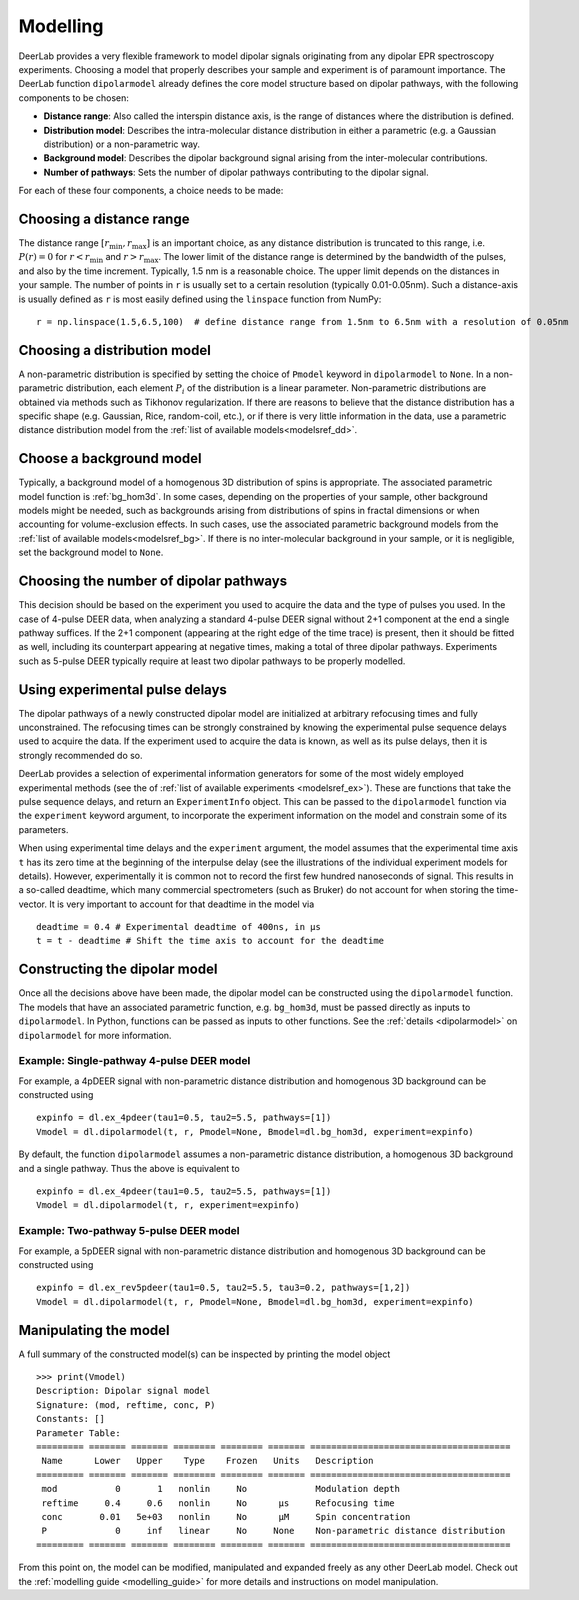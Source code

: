 .. _dipolar_modelling:

Modelling
=========================

DeerLab provides a very flexible framework to model dipolar signals originating from any dipolar EPR spectroscopy experiments. Choosing a model that properly describes your sample and experiment is of paramount importance. The DeerLab function ``dipolarmodel`` already defines the core model structure based on dipolar pathways, with the following components to be chosen:     

* **Distance range**: Also called the interspin distance axis, is the range of distances where the distribution is defined. 

* **Distribution model**: Describes the intra-molecular distance distribution in either a parametric (e.g. a Gaussian distribution) or a non-parametric way. 

* **Background model**: Describes the dipolar background signal arising from the inter-molecular contributions. 

* **Number of pathways**: Sets the number of dipolar pathways contributing to the dipolar signal.

For each of these four components, a choice needs to be made: 

Choosing a distance range
*************************

The distance range :math:`[r_\mathrm{min},r_\mathrm{max}]` is an important choice, as any distance distribution is truncated to this range, i.e. :math:`P(r)=0` for :math:`r<r_\mathrm{min}` and :math:`r>r_\mathrm{max}`. The lower limit of the distance range is determined by the bandwidth of the pulses, and also by the time increment. Typically, 1.5 nm is a reasonable choice. The upper limit depends on the distances in your sample. The number of points in ``r`` is usually set to a certain resolution (typically 0.01-0.05nm). Such a distance-axis is usually defined as ``r`` is most easily defined using the ``linspace`` function from NumPy: ::

    r = np.linspace(1.5,6.5,100)  # define distance range from 1.5nm to 6.5nm with a resolution of 0.05nm

Choosing a distribution model
******************************

A non-parametric distribution is specified by setting the choice of ``Pmodel`` keyword in ``dipolarmodel`` to ``None``. In a non-parametric distribution, each element :math:`P_i` of the distribution is a linear parameter. Non-parametric distributions are obtained via methods such as Tikhonov regularization. If there are reasons to believe that the distance distribution has a specific shape (e.g. Gaussian, Rice, random-coil, etc.), or if there is very little information in the data, use a parametric distance distribution model from the :ref:`list of available models<modelsref_dd>`.

Choose a background model
*************************

Typically, a background model of a homogenous 3D distribution of spins is appropriate. The associated parametric model function is :ref:`bg_hom3d`. In some cases, depending on the properties of your sample, other background models might be needed, such as backgrounds arising from distributions of spins in fractal dimensions or when  accounting for volume-exclusion effects. In such cases, use the associated parametric background models from the :ref:`list of available models<modelsref_bg>`. If there is no inter-molecular background in your sample, or it is negligible, set the background model to ``None``.



Choosing the number of dipolar pathways
*************************************** 

This decision should be based on the experiment you used to acquire the data and the type of pulses you used. In the case of 4-pulse DEER data, when analyzing a standard 4-pulse DEER signal without 2+1 component at the end a single pathway suffices. If the 2+1 component (appearing at the right edge of the time trace) is present, then it should be fitted as well, including its counterpart appearing at negative times, making a total of three dipolar pathways. Experiments such as 5-pulse DEER typically require at least two dipolar pathways to be properly modelled. 

Using experimental pulse delays
******************************** 

The dipolar pathways of a newly constructed dipolar model are initialized at arbitrary refocusing times and fully unconstrained. The refocusing times can be strongly constrained by knowing the experimental pulse sequence delays used to acquire the data. If the experiment used to acquire the data is known, as well as its pulse delays, then it is strongly recommended do so. 
 
DeerLab provides a selection of experimental information generators for some of the most widely employed experimental methods (see the of :ref:`list of available experiments <modelsref_ex>`). These are functions that take the pulse sequence delays, and return an ``ExperimentInfo`` object. This can be passed to the ``dipolarmodel`` function via the ``experiment`` keyword argument, to incorporate the experiment information on the model and constrain some of its parameters. 

When using experimental time delays and the ``experiment`` argument, the model assumes that the experimental time axis ``t`` has its zero time at the beginning of the interpulse delay (see the illustrations of the individual experiment models for details). However, experimentally it is common not to record the first few hundred nanoseconds of signal. This results in a so-called deadtime, which many commercial spectrometers (such as Bruker) do not account for when storing the time-vector. It is very important to account for that deadtime in the model via :: 

    deadtime = 0.4 # Experimental deadtime of 400ns, in μs
    t = t - deadtime # Shift the time axis to account for the deadtime 


Constructing the dipolar model 
*******************************

Once all the decisions above have been made, the dipolar model can be constructed using the ``dipolarmodel`` function. The models that have an associated parametric function, e.g. ``bg_hom3d``, must be passed directly as inputs to ``dipolarmodel``. In Python, functions can be passed as inputs to other functions.  See the :ref:`details <dipolarmodel>` on ``dipolarmodel`` for more information. 

Example: Single-pathway 4-pulse DEER model
^^^^^^^^^^^^^^^^^^^^^^^^^^^^^^^^^^^^^^^^^^^
For example, a 4pDEER signal with non-parametric distance distribution and homogenous 3D background can be constructed using ::

    expinfo = dl.ex_4pdeer(tau1=0.5, tau2=5.5, pathways=[1])
    Vmodel = dl.dipolarmodel(t, r, Pmodel=None, Bmodel=dl.bg_hom3d, experiment=expinfo) 

By default, the function ``dipolarmodel`` assumes a non-parametric distance distribution, a homogenous 3D background and a single pathway. Thus the above is equivalent to ::

    expinfo = dl.ex_4pdeer(tau1=0.5, tau2=5.5, pathways=[1])
    Vmodel = dl.dipolarmodel(t, r, experiment=expinfo) 


Example: Two-pathway 5-pulse DEER model
^^^^^^^^^^^^^^^^^^^^^^^^^^^^^^^^^^^^^^^^^^^
For example, a 5pDEER signal with non-parametric distance distribution and homogenous 3D background can be constructed using ::

    expinfo = dl.ex_rev5pdeer(tau1=0.5, tau2=5.5, tau3=0.2, pathways=[1,2])
    Vmodel = dl.dipolarmodel(t, r, Pmodel=None, Bmodel=dl.bg_hom3d, experiment=expinfo)

Manipulating the model
***********************

A full summary of the constructed model(s) can be inspected by printing the model object ::

    >>> print(Vmodel)
    Description: Dipolar signal model
    Signature: (mod, reftime, conc, P)
    Constants: []
    Parameter Table: 
    ========= ======= ======= ======== ======== ======= ====================================== 
     Name      Lower   Upper    Type    Frozen   Units   Description                           
    ========= ======= ======= ======== ======== ======= ====================================== 
     mod           0       1   nonlin     No             Modulation depth                      
     reftime     0.4     0.6   nonlin     No      μs     Refocusing time                       
     conc       0.01   5e+03   nonlin     No      μM     Spin concentration                    
     P             0     inf   linear     No     None    Non-parametric distance distribution  
    ========= ======= ======= ======== ======== ======= ====================================== 


From this point on, the model can be modified, manipulated and expanded freely as any other DeerLab model. Check out the :ref:`modelling guide <modelling_guide>` for more details and instructions on model manipulation.

